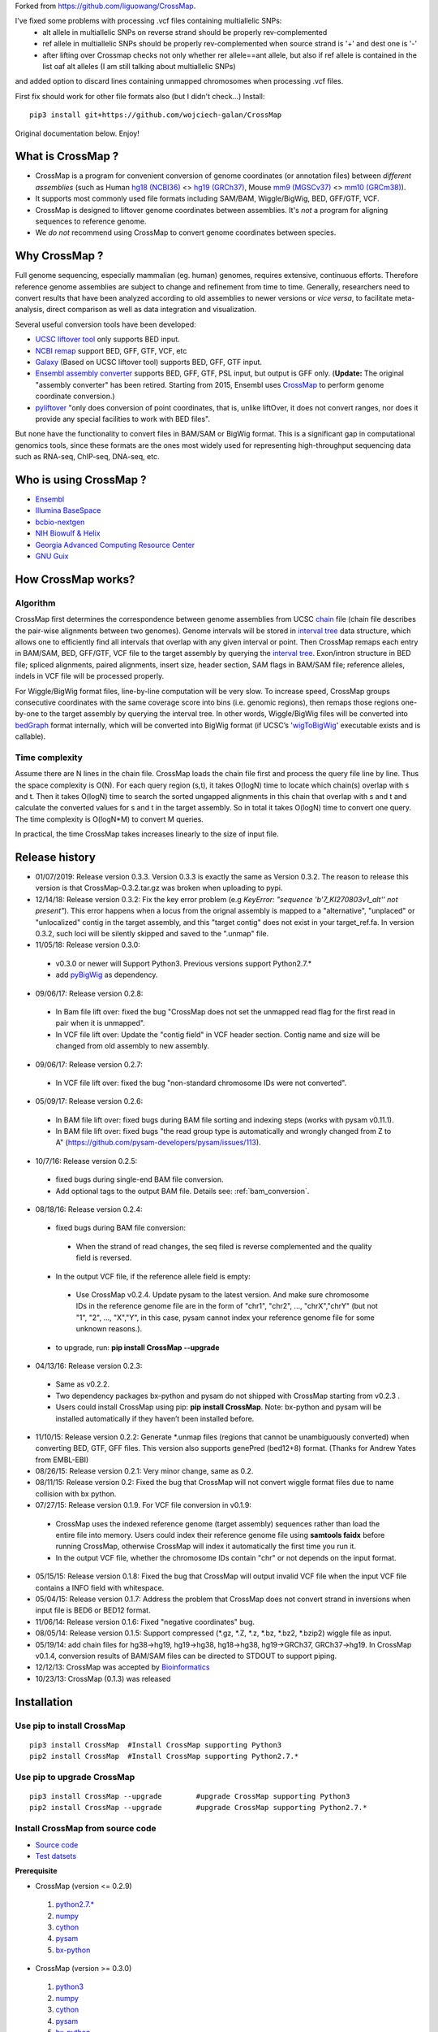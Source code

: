 Forked from https://github.com/liguowang/CrossMap.

I've fixed some problems with processing .vcf files containing multiallelic SNPs:
 - alt allele in multiallelic SNPs on reverse strand should be properly rev-complemented
 - ref allele in multiallelic SNPs should be properly rev-complemented when source strand is '+' and dest one is '-'
 - after lifting over Crossmap checks not only whether rer allele==ant allele, but also if ref allele is contained in the list oaf alt alleles (I am still talking about multiallelic SNPs)

and added option to discard lines containing unmapped chromosomes when processing .vcf files.

First fix should work for other file formats also (but I didn't check...)
Install::

    pip3 install git+https://github.com/wojciech-galan/CrossMap

Original documentation below. Enjoy!


What is CrossMap ?
====================

* CrossMap is a program for convenient conversion of genome coordinates (or annotation files)
  between *different assemblies* (such as Human `hg18 (NCBI36) <http://www.ncbi.nlm.nih.gov/assembly/2928/>`_
  <> `hg19 (GRCh37) <http://www.ncbi.nlm.nih.gov/assembly/2758/>`_, Mouse `mm9 (MGSCv37) <http://www.ncbi.nlm.nih.gov/assembly/165668/>`_
  <> `mm10 (GRCm38) <http://www.ncbi.nlm.nih.gov/assembly/327618/>`_). 
* It supports most commonly used file formats including SAM/BAM, Wiggle/BigWig, BED, GFF/GTF, VCF.
* CrossMap is designed to liftover genome coordinates between assemblies. It's *not* a program
  for aligning sequences to reference genome.
* We *do not* recommend using CrossMap to convert genome coordinates between species.

Why CrossMap ?
===================

Full genome sequencing, especially mammalian (eg. human) genomes, requires extensive, continuous
efforts. Therefore reference genome assemblies are subject to change and refinement from time
to time. Generally, researchers need to convert results that have been analyzed according to
old assemblies to newer versions or *vice versa*,  to facilitate meta-analysis, direct comparison
as well as data integration and visualization.

Several useful conversion tools have been developed:

* `UCSC liftover tool <http://genome.ucsc.edu/cgi-bin/hgLiftOver>`_ only supports BED input.
* `NCBI remap <http://www.ncbi.nlm.nih.gov/genome/tools/remap>`_ support BED, GFF, GTF, VCF, etc
* `Galaxy <https://usegalaxy.org/>`_ (Based on UCSC liftover tool) supports BED, GFF, GTF input.
* `Ensembl assembly converter <http://www.ensembl.org/Homo_sapiens/Tools/AssemblyConverter?db=core>`_
  supports BED, GFF, GTF, PSL input, but output is GFF only. (**Update:** The original "assembly converter" has been retired. Starting from 2015, Ensembl uses `CrossMap <http://www.ensembl.org/Homo_sapiens/Tools/AssemblyConverter?db=core>`_ to perform genome coordinate conversion.)
* `pyliftover <https://pypi.python.org/pypi/pyliftover>`_ "only does conversion of point
  coordinates, that is, unlike liftOver, it does not convert ranges, nor does it provide any
  special facilities to work with BED files".
    
But none have the functionality to convert files in BAM/SAM or BigWig format. This is a significant
gap in computational genomics tools, since these formats are the ones most widely used
for representing high-throughput sequencing data such as RNA-seq, ChIP-seq, DNA-seq, etc.

Who is using CrossMap ?
========================

* `Ensembl <http://www.ensembl.org/Homo_sapiens/Tools/AssemblyConverter?db=core>`_
* `Illumina BaseSpace <https://basespace.illumina.com/apps/>`_
* `bcbio-nextgen <http://bcbio-nextgen.readthedocs.org/en/latest/contents/introduction.html>`_
* `NIH Biowulf & Helix <https://hpc.nih.gov/apps/crossmap.html>`_
* `Georgia Advanced Computing Resource Center <https://wiki.gacrc.uga.edu/wiki/CrossMap>`_
* `GNU Guix <https://www.gnu.org/software/guix/packages/>`_

How CrossMap works?
===================

.. image:: _static/howitworks.png
   :height: 250px
   :width: 600 px
   :scale: 85 %
   :alt: alternate text

Algorithm
-----------------
   
CrossMap first determines the correspondence between genome assemblies from 
UCSC `chain <http://genome.ucsc.edu/goldenPath/help/chain.html>`_ file (chain file 
describes the pair-wise alignments between two genomes). Genome intervals will be stored in
`interval tree <http://en.wikipedia.org/wiki/Interval_tree>`_ data structure, 
which  allows one to efficiently find all intervals that overlap with any given interval or point.
Then CrossMap remaps each entry in BAM/SAM, BED, GFF/GTF, VCF file to the target assembly by querying the `interval tree <http://en.wikipedia.org/wiki/Interval_tree>`_.
Exon/intron structure in BED file; spliced alignments, paired alignments, insert size, header
section, SAM flags in BAM/SAM file; reference alleles, indels in VCF file will be processed
properly.

For Wiggle/BigWig format files, line-by-line computation will be very slow. To increase speed,
CrossMap groups consecutive coordinates with the same coverage score into bins (i.e. genomic regions),
then remaps those regions one-by-one to the target assembly by querying the interval tree.  In other words, Wiggle/BigWig files will
be converted into `bedGraph <http://genome.ucsc.edu/goldenPath/help/bedgraph.html>`_ format
internally, which will be converted into BigWig format (if UCSC’s '`wigToBigWig <http://hgdownload.cse.ucsc.edu/admin/exe/>`_'
executable exists and is callable).

Time complexity
-----------------
Assume there are N lines in the chain file. CrossMap loads the chain file first and process
the query file line by line. Thus the space complexity is O(N). For each query region (s,t),
it takes O(logN) time to locate which chain(s) overlap with s and t. Then it takes O(logN)
time to search the sorted ungapped alignments in this chain that overlap with s and t and
calculate the converted values for s and t in the target assembly. So in total it takes O(logN)
time to convert one query. The time complexity is O(logN*M) to convert M queries.

In practical, the time CrossMap takes increases linearly to the size of input file.

Release history
===================
* 01/07/2019: Release version 0.3.3. Version 0.3.3 is exactly the same as Version 0.3.2. The reason to release this version is that CrossMap-0.3.2.tar.gz was broken when uploading to pypi.
* 12/14/18: Release version 0.3.2: Fix the key error problem (e.g  *KeyError: "sequence 'b'7_KI270803v1_alt'' not present"*). This error happens when a locus from the orignal assembly is mapped to a "alternative", "unplaced" or "unlocalized" contig in the target assembly, and this "target contig" does not exist in your target_ref.fa. In version 0.3.2, such loci will be silently skipped and saved to the ".unmap" file. 
 
* 11/05/18: Release version 0.3.0:

 * v0.3.0 or newer will Support Python3. Previous versions support Python2.7.*
 * add `pyBigWig <https://github.com/deeptools/pyBigWig>`_ as dependency.  


* 09/06/17: Release version 0.2.8:

 * In Bam file lift over: fixed the bug "CrossMap does not set the unmapped read flag for the first read in pair when it is unmapped".
 * In VCF file lift over: Update the "contig field" in VCF header section. Contig name and size will be changed from old assembly to new assembly. 
 
* 09/06/17: Release version 0.2.7:
 
 * In VCF file lift over: fixed the bug "non-standard chromosome IDs were not converted".

* 05/09/17: Release version 0.2.6:

 * In BAM file lift over: fixed bugs during BAM file sorting and indexing steps (works with pysam v0.11.1).
 
 * In BAM file lift over: fixed bugs "the read group type is automatically and wrongly changed from Z to A" (https://github.com/pysam-developers/pysam/issues/113).
 
* 10/7/16: Release version 0.2.5:

 * fixed bugs during single-end BAM file conversion.
 
 * Add optional tags to the output BAM file. Details see: :ref:`bam_conversion`.

* 08/18/16: Release version 0.2.4:
 
 * fixed bugs during BAM file conversion:
 
  * When the strand of read changes, the seq filed is reverse complemented and the quality field is reversed. 
 
 * In the output VCF file, if the reference allele field is empty:
 
  * Use CrossMap v0.2.4. Update pysam to the latest version. And make sure chromosome IDs in the reference genome file are in the form of "chr1", "chr2", ..., "chrX","chrY" (but not "1", "2", ..., "X","Y", in this case, pysam cannot index your reference genome file for some unknown reasons.). 
 
 * to upgrade, run: **pip install CrossMap --upgrade**
 
* 04/13/16: Release version 0.2.3:

 * Same as v0.2.2.
 * Two dependency packages bx-python and pysam do not shipped with CrossMap starting from v0.2.3 .
 * Users could install CrossMap using pip: **pip install CrossMap**. Note: bx-python and pysam will be installed automatically if they haven’t been installed before.

* 11/10/15: Release version 0.2.2: Generate \*.unmap files (regions that cannot be unambiguously converted) when converting BED, GTF, GFF files. This version also supports genePred (bed12+8) format. (Thanks for Andrew Yates from EMBL-EBI) 
* 08/26/15: Release version 0.2.1: Very minor change, same as 0.2.
* 08/11/15: Release version 0.2: Fixed the bug that CrossMap will not convert wiggle format files due to name collision with bx python.
* 07/27/15: Release version 0.1.9. For VCF file conversion in v0.1.9:

 * CrossMap uses the indexed reference genome (target assembly) sequences rather than load the entire file into memory. Users could index their reference genome file using **samtools faidx** before running CrossMap, otherwise CrossMap will index it automatically the first time you run it. 
 
 * In the output VCF file, whether the chromosome IDs contain "chr" or not depends on the input format.  

* 05/15/15: Release version 0.1.8: Fixed the bug that CrossMap will output invalid VCF file when the input VCF file contains a INFO field with whitespace.
* 05/04/15: Release version 0.1.7: Address the problem that CrossMap does not convert strand in inversions when input file is BED6 or BED12 format.
* 11/06/14: Release version 0.1.6: Fixed "negative coordinates" bug.
* 08/05/14: Release version 0.1.5: Support compressed (\*.gz, \*.Z, \*.z, \*.bz, \*.bz2, \*.bzip2) wiggle file as input. 
* 05/19/14: add chain files for hg38->hg19, hg19->hg38, hg18->hg38, hg19->GRCh37, GRCh37->hg19. In CrossMap v0.1.4, conversion results of BAM/SAM files can be directed to STDOUT to support piping.
* 12/12/13: CrossMap was accepted by `Bioinformatics <http://bioinformatics.oxfordjournals.org/content/early/2013/12/18/bioinformatics.btt730.short?rss=1>`_
* 10/23/13: CrossMap (0.1.3) was released

Installation
==================

Use pip to install CrossMap
-----------------------------

::

 pip3 install CrossMap	#Install CrossMap supporting Python3
 pip2 install CrossMap	#Install CrossMap supporting Python2.7.*

Use pip to upgrade CrossMap
-----------------------------

::

 pip3 install CrossMap --upgrade	#upgrade CrossMap supporting Python3
 pip2 install CrossMap --upgrade	#upgrade CrossMap supporting Python2.7.*
 
Install CrossMap from source code
----------------------------------

* `Source code <http://sourceforge.net/projects/crossmap/files>`_
* `Test datsets <http://sourceforge.net/projects/crossmap/files/test.hg19.zip/download>`_

**Prerequisite**

* CrossMap (version <= 0.2.9)

 1. `python2.7.* <http://www.python.org/getit/releases/2.7/>`_
 2. `numpy <http://numpy.scipy.org/>`_
 3. `cython <http://cython.org/>`_
 4. `pysam <https://pypi.python.org/pypi/pysam>`_
 5. `bx-python <https://pypi.python.org/pypi/bx-python/0.7.3>`_

* CrossMap (version >=  0.3.0)

 1. `python3 <https://www.python.org/downloads/release/python-360/>`_
 2. `numpy <http://numpy.scipy.org/>`_
 3. `cython <http://cython.org/>`_
 4. `pysam <https://pypi.python.org/pypi/pysam>`_
 5. `bx-python <https://pypi.python.org/pypi/bx-python/0.7.3>`_
 6. `pyBigWig <https://github.com/deeptools/pyBigWig>`_

::

 $ tar zxf CrossMap-VERSION.tar.gz
 
 $ cd CrossMap-VERSION
 
 # install CrossMap to default location. In Linux/Unix, this location is like:
 # /home/user/lib/python2.7/site-packages/
 $ python setup.py install 
 
 # or you can install CrossMap to a specified location:
 $ python setup.py install --root=/home/user/CrossMap
 
 # setup PYTHONPATH. Skip this step if CrossMap was installed to default location. 
 $ export PYTHONPATH=/home/user/CrossMap/usr/local/lib/python2.7/site-packages:$PYTHONPATH. 
 
 # Skip this step if CrossMap was installed to default location. 
 $ export PATH=/home/user/CrossMap/usr/local/bin:$PATH

NOTE:

1. Mac users need to download and install `Xcode <https://developer.apple.com/xcode/>`_
   command line tools.

Input and Output
=================

CrossMap basically needs 2 input files.  `chain <http://genome.ucsc.edu/goldenPath/help/chain.html>`_
format file describing genom-wide pairwise alignments between assemblies and the file  containing
genome coordinates that you want to convert to different assembly. If input file is in VCF
format, a reference genome sequence file(in FASTA format) is needed.

Chain file
-----------

Example of `chain <http://genome.ucsc.edu/goldenPath/help/chain.html>`_ file::

 chain 4900 chrY 58368225 + 25985403 25985638 chr5 151006098 - 43257292 43257528 1
  9       1       0
  10      0       5
  61      4       0
  16      0       4
  42      3       0
  16      0       8
  14      1       0
  3       7       0
  48

  chain 4900 chrY 58368225 + 25985406 25985566 chr5 151006098 - 43549808 43549970 2
  16      0       2
  60      4       0
  10      0       4
  70 
 
**UCSC built chain files (Human, Homo sapiens)**


 * `hg38ToHg19.over.chain.gz <http://hgdownload.soe.ucsc.edu/goldenPath/hg38/liftOver/hg38ToHg19.over.chain.gz>`_ (Chain file needed to convert hg38 to hg19)
 * `hg19ToHg38.over.chain.gz <http://hgdownload.soe.ucsc.edu/goldenPath/hg19/liftOver/hg19ToHg38.over.chain.gz>`_ (Chain file needed to convert hg19 to hg38)


 * `hg18ToHg38.over.chain.gz <http://hgdownload.soe.ucsc.edu/goldenPath/hg18/liftOver/hg18ToHg38.over.chain.gz>`_ (Chain file needed to convert hg18 to hg38)
 * `hg19ToHg18.over.chain.gz <http://hgdownload.soe.ucsc.edu/goldenPath/hg19/liftOver/hg19ToHg18.over.chain.gz>`_ (Chain file needed to convert hg19 to hg18)

 * `hg19ToHg17.over.chain.gz <http://hgdownload.soe.ucsc.edu/goldenPath/hg19/liftOver/hg19ToHg17.over.chain.gz>`_ (Chain file needed to convert hg19 to hg17)
 * `hg18ToHg19.over.chain.gz <http://hgdownload.soe.ucsc.edu/goldenPath/hg18/liftOver/hg18ToHg19.over.chain.gz>`_ (Chain file needed to convert hg18 to hg19)
 
 * `hg18ToHg17.over.chain.gz <http://hgdownload.soe.ucsc.edu/goldenPath/hg18/liftOver/hg18ToHg17.over.chain.gz>`_ (Chain file needed to convert hg18 to hg17)
 
 * `hg17ToHg19.over.chain.gz <http://hgdownload.soe.ucsc.edu/goldenPath/hg17/liftOver/hg17ToHg19.over.chain.gz>`_ (Chain file needed to convert hg17 to hg19)
 
 * `hg17ToHg18.over.chain.gz <http://hgdownload.soe.ucsc.edu/goldenPath/hg17/liftOver/hg17ToHg18.over.chain.gz>`_ (Chain file needed to convert hg17 to hg18)
 
 * `GRCh37ToHg19.over.chain.gz <http://sourceforge.net/projects/crossmap/files/chain_files/GRCh37ToHg19.over.chain.gz/download>`_ (Chain file needed to convert GRCh37 to hg19)
 
 * `hg19ToGRCh37.over.chain.gz <http://sourceforge.net/projects/crossmap/files/chain_files/hg19ToGRCh37.over.chain.gz/download>`_ (Chain file needed to convert hg19 to GRCh37)

 
**UCSC built chain files (Mouse, Mus musculus)**

 * `mm10ToMm9.over.chain.gz <http://hgdownload.soe.ucsc.edu/goldenPath/mm10/liftOver/mm10ToMm9.over.chain.gz>`_  (Chain file needed to convert mm10 to mm9)
 * `mm9ToMm10.over.chain.gz <http://hgdownload.soe.ucsc.edu/goldenPath/mm9/liftOver/mm9ToMm10.over.chain.gz>`_  (Chain file needed to convert mm9 to mm10)
 * `mm9ToMm8.over.chain.gz  <http://hgdownload.soe.ucsc.edu/goldenPath/mm9/liftOver/mm9ToMm8.over.chain.gz>`_ (Chain file needed to convert mm9 to mm8)
 
**UCSC Chain file of other species can be downloaded from:** http://hgdownload.soe.ucsc.edu/downloads.html


**Ensembl built chain files (Human, Homo sapiens)**

* NCBI34 <=> GRCh38 

 * `NCBI34_to_GRCh38.chain.gz <https://sourceforge.net/projects/crossmap/files/Ensembl_chain_files/homo_sapiens%28human%29/NCBI34_to_GRCh38.chain.gz/download>`_
 * `GRCh38_to_NCBI34.chain.gz <https://sourceforge.net/projects/crossmap/files/Ensembl_chain_files/homo_sapiens%28human%29/GRCh38_to_NCBI34.chain.gz/download>`_

* NCBI35 <=> GRCh38 

 * `NCBI35_to_GRCh38.chain.gz <https://sourceforge.net/projects/crossmap/files/Ensembl_chain_files/homo_sapiens%28human%29/NCBI35_to_GRCh38.chain.gz/download>`_
 * `GRCh38_to_NCBI35.chain.gz <https://sourceforge.net/projects/crossmap/files/Ensembl_chain_files/homo_sapiens%28human%29/GRCh38_to_NCBI35.chain.gz/download>`_

* NCBI36 <=> GRCh38 

 * `NCBI36_to_GRCh38.chain.gz <https://sourceforge.net/projects/crossmap/files/Ensembl_chain_files/homo_sapiens%28human%29/NCBI36_to_GRCh38.chain.gz/download>`_
 * `GRCh38_to_NCBI36.chain.gz <https://sourceforge.net/projects/crossmap/files/Ensembl_chain_files/homo_sapiens%28human%29/GRCh38_to_NCBI36.chain.gz/download>`_

* GRCh37 <=> GRCh38 

 * `GRCh37_to_GRCh38.chain.gz <https://sourceforge.net/projects/crossmap/files/Ensembl_chain_files/homo_sapiens%28human%29/GRCh37_to_GRCh38.chain.gz/download>`_
 * `GRCh38_to_GRCh37.chain.gz <https://sourceforge.net/projects/crossmap/files/Ensembl_chain_files/homo_sapiens%28human%29/GRCh38_to_GRCh37.chain.gz/download>`_

* NCBI34 <=> GRCh37

 * `NCBI34_to_GRCh37.chain.gz <https://sourceforge.net/projects/crossmap/files/Ensembl_chain_files/homo_sapiens%28human%29/NCBI34_to_GRCh37.chain.gz/download>`_
 * `GRCh37_to_NCBI34.chain.gz <https://sourceforge.net/projects/crossmap/files/Ensembl_chain_files/homo_sapiens%28human%29/GRCh37_to_NCBI34.chain.gz/download>`_

* NCBI35 <=> GRCh37 

 * `NCBI35_to_GRCh37.chain.gz <https://sourceforge.net/projects/crossmap/files/Ensembl_chain_files/homo_sapiens%28human%29/NCBI35_to_GRCh37.chain.gz/download>`_
 * `GRCh37_to_NCBI35.chain.gz <https://sourceforge.net/projects/crossmap/files/Ensembl_chain_files/homo_sapiens%28human%29/GRCh37_to_NCBI35.chain.gz/download>`_

* NCBI36 <=> GRCh37

 * `NCBI36_to_GRCh37.chain.gz <https://sourceforge.net/projects/crossmap/files/Ensembl_chain_files/homo_sapiens%28human%29/NCBI36_to_GRCh37.chain.gz/download>`_
 * `GRCh37_to_NCBI36.chain.gz <https://sourceforge.net/projects/crossmap/files/Ensembl_chain_files/homo_sapiens%28human%29/GRCh37_to_NCBI36.chain.gz/download>`_
  
**Ensembl built chain files (Mouse, Mus musculus)**

* `NCBIM37_to_GRCm38.chain.gz <https://sourceforge.net/projects/crossmap/files/Ensembl_chain_files/mus_musculus%28mouse%29/NCBIM37_to_GRCm38.chain.gz/download>`_
* `GRCm38_to_NCBIM36.chain.gz <https://sourceforge.net/projects/crossmap/files/Ensembl_chain_files/mus_musculus%28mouse%29/GRCm38_to_NCBIM36.chain.gz/download>`_
* `GRCm38_to_NCBIM37.chain.gz <https://sourceforge.net/projects/crossmap/files/Ensembl_chain_files/mus_musculus%28mouse%29/GRCm38_to_NCBIM37.chain.gz/download>`_
* `NCBIM36_to_GRCm38.chain.gz <https://sourceforge.net/projects/crossmap/files/Ensembl_chain_files/mus_musculus%28mouse%29/NCBIM36_to_GRCm38.chain.gz/download>`_

**Ensembl Chain file of other species can be downloaded from:** ftp://ftp.ensembl.org/pub/assembly_mapping/



User Input file
----------------
 
1. `BAM <http://samtools.sourceforge.net/SAMv1.pdf>`_ or `SAM <http://samtools.sourceforge.net/SAMv1.pdf/>`_ format.
2. `BED <http://genome.ucsc.edu/FAQ/FAQformat.html#format1>`_ or BED-like format. BED file must has at least 3 columns ('chrom', 'start', 'end').
3. `Wiggle <http://genome.ucsc.edu/goldenPath/help/wiggle.html>`_ format. "variableStep", "fixedStep" and "bedGraph" wiggle line are supported.
4. `BigWig <http://genome.ucsc.edu/goldenPath/help/bigWig.html>`_ format. 
5. `GFF <http://genome.ucsc.edu/FAQ/FAQformat.html#format3>`_ or `GTF <http://genome.ucsc.edu/FAQ/FAQformat.html#format4>`_ format.
6. `VCF <http://vcftools.sourceforge.net/index.html>`_ format.  


**NOTE:** When converting **bedGraph** file, Treat it as **Wiggle** format rather than **BED** format.

Output file
----------------

Format of Output files depends on the input format (version <= 0.2.9)

==============  =========================================================================================
Input_format        Output_format         
==============  =========================================================================================
BED             BED (Genome coordinates will be updated to the target assembly)
BAM             BAM (Genome coordinates, header section, all SAM flags, insert size will be updated accordingly)
SAM             SAM (Genome coordinates, header section, all SAM flags, insert size will be updated accordingly)
Wiggle          bedGraph (if wigToBigWig executable does not exist) 
Wiggle          BigWig (if wigToBigWig executable exists)
BigWig          bedGraph (if wigToBigWig executable does not exist) 
BigWig          BigWig (if wigToBigWig executable exists)
GFF		        GFF (Genome coordinates will be updated to the target assembly)
GTF             GTF (Genome coordinates will be updated to the target assembly)
VCF             VCF (Genome coordinates and reference alleles will be updated to the target assembly)
==============  =========================================================================================


Format of Output files depends on the input format (version >= 0.3.0)

==============  =========================================================================================
Input_format        Output_format         
==============  =========================================================================================
BED             BED (Genome coordinates will be updated to the target assembly)
BAM             BAM (Genome coordinates, header section, all SAM flags, insert size will be updated accordingly)
SAM             SAM (Genome coordinates, header section, all SAM flags, insert size will be updated accordingly)
Wiggle          BigWig
BigWig          BigWig
GFF		        GFF (Genome coordinates will be updated to the target assembly)
GTF             GTF (Genome coordinates will be updated to the target assembly)
VCF             VCF (Genome coordinates and reference alleles will be updated to the target assembly)
==============  =========================================================================================


Usage
=============

Run CrossMap.py without any arguments will print help message::
 
 # run CrossMap without argument
 $ python CrossMap.py

Screen output::

 Program: CrossMap (v0.1.1)

 Description: 
   CrossMap is a program for convenient conversion of genome coordinates
   and genomeannotation files between assemblies (eg. lift from human
   hg18 to hg19 or vice versa).It support file in BAM, SAM, BED, Wiggle,
   BigWig, GFF, GTF, VCF, etc.

 Usage: CrossMap.py <command> [options]

   bam	convert alignment file in BAM or SAM format.
   bed	convert genome cooridnate or annotation file in BED or BED-like format.
   bigwig	convert genome coordinate file in BigWig format.
   gff	convert genome cooridnate or annotation file in GFF or GTF format.
   vcf	convert genome coordinate file in VCF format.
   wig	convert genome coordinate file in Wiggle, or bedGraph format.

Run CrossMap.py with command keyword will print help message for that command::

 $ python CrossMap.py bed

Screen output::
 
 Usage:
   CrossMap.py bed input_chain_file input_bed_file [output_file]

 Description:
   "input_chain_file" and "input_bed_file" can be regular or compressed
   (*.gz, *.Z, *.z, *.bz, *.bz2, *.bzip2) file, local file or URL
   (http://, https://, ftp://) pointing to remote file. BED file must
   have at least 3 columns (chrom, start, end) and no more than 12
   columns. If  no "output_file" was specified, output will be directed
   to screen (console). BED format:
   http://genome.ucsc.edu/FAQ/FAQformat.html#format1

 Example:
   CrossMapy.py bed hg18ToHg19.over.chain.gz test.hg18.bed test.hg19.bed
   # write output to "test.hg19.bed"

 Example:
   CrossMapy.py bed hg18ToHg19.over.chain.gz test.hg18.bed
   # write output to screen

Convert BED format files
-------------------------
A `BED <http://genome.ucsc.edu/FAQ/FAQformat.html#format1>`_ (Browser Extensible Data) file
is a tab-delimited text file describing genome regions or gene annotations. It is the standard
file format used by UCSC. It consists of one line per feature, each containing 3-12 columns.
CrossMap converts BED files with less than 12 columns to a different assembly by updating the
chromosome and genome coordinates only; all other columns remain unchanged. Regions from old
assembly mapping to multiple locations to the new assembly will be split.  For 12-columns BED
files, all columns will be updated accordingly except the 4th column (name of bed line), 5th
column (score value) and 9th column (RGB value describing the display color). 12-column BED
files usually define multiple blocks (eg. exon); if any of the exons fails to map to a new
assembly, the whole BED line is skipped. 

The input BED file can be plain text file, compressed file with extension of .gz, .Z, .z,
.bz, .bz2 and .bzip2, or even a URL pointing to accessible remote files (http://, https://
and ftp://). Compressed remote files are not supported. The output is a BED format file with
exact the same number of columns as the original one.

Standard `BED <http://genome.ucsc.edu/FAQ/FAQformat.html#format1>`_ format has 12 columns, but CrossMap also supports BED-like formats:

* BED3: The first 3 columns ("chrom", "start", "end") of BED format file.
* BED6: The first 6 columns ("chrom", "start", "end", "name", "score", "strand") of BED format file.
* Other: Format has at least 3 columns ("chrom", "start", "end") and no more than 12 columns. All other columns are arbitrary.

NOTE:

1. For BED-like formats mentioned above, CrossMap only updates "chrom (1st column)", "start (2nd column) ", "end (3rd column) " and "strand" (if any). All other columns will keep AS-IS.
2.  Lines starting with '#', 'browser', 'track' will be skipped.
3.  Lines will less than 3 columns will be skipped.
4.  2nd-column and 3-column must be integer, otherwise skipped.
5.  "+" strand is assumed if no strand information was found.
6.  For standard BED format (12 columns). If any of the defined exon blocks cannot be uniquely mapped to target assembly, the whole entry will be skipped.
7. "input_chain_file" and "input_bed_file" can be regular or compressed (.gz, .Z, .z, .bz, .bz2, .bzip2) file, local file or URL (http://, https://, ftp://) pointing to remote file.
8. If output_file was not specified, results will be printed to screen (console). In this case, the original bed entries (include items failed to convert) were also printed out.
9. If input region cannot be consecutively mapped target assembly, it will be split.
10. \*.unmap file contains regions that cannot be unambiguously converted. 

Example (run CrossMap with **no** *output_file* specified)::

 $ python CrossMap.py bed hg18ToHg19.over.chain.gz test.hg18.bed3

Conversion results were printed to screen directly (column1-3 are hg18 based, column5-7 are hg19 based)::

 chr1	142614848	142617697	->	chr1	143903503	143906352
 chr1	142617697	142623312	->	chr1	143906355	143911970
 chr1	142623313	142623350	->	chr1	143911971	143912008
 chr1	142623351	142626523	->	chr1	143912009	143915181
 chr1	142633862	142633883	->	chr1	143922520	143922541
 chr1	142633884	142636152	->	chr1	143922542	143924810
 chr1	142636152	142636326	->	chr1	143924813	143924987
 chr1	142636339	142636391	->	chr1	143925000	143925052
 chr1	142636392	142637362	->	chr1	143925052	143926022
 chr1	142637373	142639738	->	chr1	143926033	143928398
 chr1	142639739	142639760	->	chr1	143928399	143928420
 chr1	142639761	142640145	->	chr1	143928421	143928805
 chr1	142640153	142641149	->	chr1	143928813	143929809 

Example (run CrossMap with *output_file* **(test.hg19.bed3)** specified)::

 $ python CrossMap.py bed hg18ToHg19.over.chain.gz test.hg18.bed3 test.hg19.bed3

 $ cat test.hg19.bed3
 chr1	143903503	143906352
 chr1	143906355	143911970
 chr1	143911971	143912008
 chr1	143912009	143915181
 chr1	143922520	143922541
 chr1	143922542	143924810
 chr1	143924813	143924987
 chr1	143925000	143925052
 chr1	143925052	143926022
 chr1	143926033	143928398
 chr1	143928399	143928420
 chr1	143928421	143928805
 chr1	143928813	143929809

Example (one input region was split because it cannot be consecutively mapped target assembly)::

 $ python CrossMap.py bed hg18ToHg19.over.chain.gz test.hg18.bed3

 chr10	81346644	81349952	+	->	chr10	81356692	81360000	+
 chr10	81349952	81364937	+	->	chr10	81360000	81374985	+
 chr10	81364952	81365854	+	->	chr10	81375000	81375902	+
 chr10	81365875	81369946	+	->	chr10	81375929	81380000	+
 chr10	81369946	81370453	+	->	chr10	81380000	81380507	+
 chr10	81370483	81371363	+	->	chr10	81380539	81381419	+
 chr10	81371363	81371365	+	->	chr10	62961832	62961834	+
 chr10	81371412	81371432	+	(split.1:chr10:81371412:81371422:+)	chr10	62961775	62961785	+
 chr10	81371412	81371432	+	(split.2:chr10:81371422:81371432:+)	chrX	63278348	63278358	+


Example (Use **bed** command to convert a bedGraph file, output another bedGraph file. If Use **wig** command to convert a bedGraph file, output a **bigWig** file. )::

 $ python3 ../bin/CrossMap.py bed ../data/UCSC_chain/hg19ToHg38.over.chain.gz 4_hg19.bgr
 
 chrX	5873316	5873391	2.0	->	chrX	5955275	5955350	2.0
 chrX	5873673	5873710	0.8	->	chrX	5955632	5955669	0.8
 chrX	5873710	5873785	1.4	->	chrX	5955669	5955744	1.4
 chrX	5873896	5873929	0.9	->	chrX	5955855	5955888	0.9
 chrX	5873929	5874004	1.5	->	chrX	5955888	5955963	1.5
 chrX	5874230	5874471	0.3	->	chrX	5956189	5956430	0.3
 chrX	5874471	5874518	0.9	->	chrX	5956430	5956477	0.9

 $ python3 ../bin/CrossMap.py wig ../data/UCSC_chain/hg19ToHg38.over.chain.gz 4_hg19.bgr output_hg38
 @ 2018-11-06 00:09:11: Read chain_file:  ../data/UCSC_chain/hg19ToHg38.over.chain.gz
 @ 2018-11-06 00:09:12: Liftover wiggle file: 4_hg19.bgr ==> output_hg38.bgr
 @ 2018-11-06 00:09:12: Merging overlapped entries in bedGraph file ...
 @ 2018-11-06 00:09:12: Sorting bedGraph file:output_hg38.bgr
 @ 2018-11-06 00:09:12: Writing header to "output_hg38.bw" ...
 @ 2018-11-06 00:09:12: Writing entries to "output_hg38.bw" ...


.. _bam_conversion:

Convert BAM/SAM format files
-----------------------------
`SAM <http://samtools.sourceforge.net/samtools.shtml#5>`_ (Sequence Alignment Map) format
is a generic format for storing sequencing alignments, and BAM is binary and compressed
version of SAM (`Li et al., 2009 <http://bioinformatics.oxfordjournals.org/content/25/16/2078.full>`_).
Most high-throughput sequencing  (HTS) alignments were in SAM/BAM format and many HTS analysis
tools work with SAM/BAM format. CrossMap updates chromosomes, genome coordinates, header
sections, and all SAM flags accordingly.  The program version (of CrossMap) is inserted into
the header section, along with  the names of the original BAM file and the chain file.  For
pair-end sequencing, insert size is also recalculated. The input BAM file should be sorted
and indexed properly using samTools (`Li et al., 2009 <http://bioinformatics.oxfordjournals.org/content/25/16/2078.full>`_).
Output format is determined from the input format and BAM output will be sorted and indexed automatically.


Typing command without any arguments will print help message::

 $ python CrossMap.py bam

Screen output::
 
 Usage: CrossMap.py bam input_chain_file input_bam_file output_file [options]
 Note: If output_file == STDOUT or -, CrossMap will write BAM file to the screen

 Options:
   -m INSERT_SIZE, --mean=INSERT_SIZE
                        Average insert size of pair-end sequencing (bp).
                        [default=200.0]
   -s INSERT_SIZE_STDEV, --stdev=INSERT_SIZE_STDEV
                        Stanadard deviation of insert size. [default=30.0]
   -t INSERT_SIZE_FOLD, --times=INSERT_SIZE_FOLD
                        A mapped pair is considered as "proper pair" if both
                        ends mapped to different strand and the distance
                        between them is less then '-t' * stdev from the mean.
                        [default=3.0]
   -a, --append-tags     Add tag to each alignment.

Example (Convert BAM from hg19 to hg18)::

 # add optional tags using '-a' (recommend always use '-a' option)
 
 $ CrossMap.py bam -a ../data/hg19ToHg18.over.chain.gz test.hg19.bam test.hg18		
 Insert size = 200.000000
 Insert size stdev = 30.000000
 Number of stdev from the mean = 3.000000
 Add tags to each alignment = True
 @ 2016-10-07 15:29:06: Read chain_file:  ../data/hg19ToHg18.over.chain.gz
 @ 2016-10-07 15:29:07: Liftover BAM file: test.hg19.bam ==> test.hg18.bam
 @ 2016-10-07 15:29:14: Done!
 @ 2016-10-07 15:29:14: Sort "test.hg18.bam" ...
 @ 2016-10-07 15:29:15: Index "test.hg18.sorted.bam" ...
 Total alignments:99914
	QC failed: 0
	R1 unique, R2 unique (UU): 96094
	R1 unique, R2 unmapp (UN): 3579
	R1 unique, R2 multiple (UM): 0
	R1 multiple, R2 multiple (MM): 0
	R1 multiple, R2 unique (MU): 233
	R1 multiple, R2 unmapped (MN): 8
	R1 unmap, R2 unmap (NN): 0
	R1 unmap, R2 unique (NU): 0
	R1 unmap, R2 multiple (NM): 0
  
  
  
# BAM/SAM header sections was updated::

 $ samtools view -H  test.hg19.bam 
 @SQ	SN:chr1	LN:249250621
 @SQ	SN:chr2	LN:243199373
 @SQ	SN:chr3	LN:198022430
 @SQ	SN:chr4	LN:191154276
 @SQ	SN:chr5	LN:180915260
 @SQ	SN:chr6	LN:171115067
 @SQ	SN:chr7	LN:159138663
 @SQ	SN:chr8	LN:146364022
 @SQ	SN:chr9	LN:141213431
 @SQ	SN:chr10	LN:135534747
 @SQ	SN:chr11	LN:135006516
 @SQ	SN:chr12	LN:133851895
 @SQ	SN:chr13	LN:115169878
 @SQ	SN:chr14	LN:107349540
 @SQ	SN:chr15	LN:102531392
 @SQ	SN:chr16	LN:90354753
 @SQ	SN:chr17	LN:81195210
 @SQ	SN:chr18	LN:78077248
 @SQ	SN:chr19	LN:59128983
 @SQ	SN:chr20	LN:63025520
 @SQ	SN:chr21	LN:48129895
 @SQ	SN:chr22	LN:51304566
 @SQ	SN:chrX	LN:155270560
 @SQ	SN:chrY	LN:59373566
 @SQ	SN:chrM	LN:16571
 @RG	ID:Sample_618545BE	SM:Sample_618545BE	LB:Sample_618545BE	PL:Illumina
 @PG	ID:bwa	PN:bwa	VN:0.6.2-r126

 $ samtools view -H  test.hg18.bam
 @HD	VN:1.0	SO:coordinate
 @SQ	SN:chr1	LN:247249719
 @SQ	SN:chr10	LN:135374737
 @SQ	SN:chr11	LN:134452384
 @SQ	SN:chr11_random	LN:215294
 @SQ	SN:chr12	LN:132349534
 @SQ	SN:chr13	LN:114142980
 @SQ	SN:chr13_random	LN:186858
 @SQ	SN:chr14	LN:106368585
 @SQ	SN:chr15	LN:100338915
 @SQ	SN:chr15_random	LN:784346
 @SQ	SN:chr16	LN:88827254
 @SQ	SN:chr17	LN:78774742
 @SQ	SN:chr17_random	LN:2617613
 @SQ	SN:chr18	LN:76117153
 @SQ	SN:chr18_random	LN:4262
 @SQ	SN:chr19	LN:63811651
 @SQ	SN:chr19_random	LN:301858
 @SQ	SN:chr1_random	LN:1663265
 @SQ	SN:chr2	LN:242951149
 @SQ	SN:chr20	LN:62435964
 @SQ	SN:chr21	LN:46944323
 @SQ	SN:chr21_random	LN:1679693
 @SQ	SN:chr22	LN:49691432
 @SQ	SN:chr22_random	LN:257318
 @SQ	SN:chr3	LN:199501827
 @SQ	SN:chr3_random	LN:749256
 @SQ	SN:chr4	LN:191273063
 @SQ	SN:chr4_random	LN:842648
 @SQ	SN:chr5	LN:180857866
 @SQ	SN:chr6	LN:170899992
 @SQ	SN:chr6_random	LN:1875562
 @SQ	SN:chr7	LN:158821424
 @SQ	SN:chr7_random	LN:549659
 @SQ	SN:chr8	LN:146274826
 @SQ	SN:chr8_random	LN:943810
 @SQ	SN:chr9	LN:140273252
 @SQ	SN:chr9_random	LN:1146434
 @SQ	SN:chrM	LN:16571
 @SQ	SN:chrX	LN:154913754
 @SQ	SN:chrX_random	LN:1719168
 @SQ	SN:chrY	LN:57772954
 @RG	ID:Sample_618545BE	SM:Sample_618545BE	LB:Sample_618545BE	PL:Illumina
 @PG	PN:bwa	ID:bwa	VN:0.6.2-r126
 @PG	ID:CrossMap	VN:0.1.3
 @CO	Liftover from original BAM/SAM file: test.hg19.bam
 @CO	Liftover is based on the chain file: ../test/hg19ToHg18.over.chain.gz 


**Optional tags:**

Q
  QC. QC failed.
N
  Unmapped. Originally unmapped or originally mapped but failed to liftover to new assembly.
M
  Multiple mapped. Alignment can be liftover to multiple places.
U
  Unique mapped. Alignment can be liftover to only 1 place.
		
**Tags for pair-end sequencing include:**
		
- QF = QC failed
- NN = both read1 and read2 unmapped
- NU = read1 unmapped, read2 unique mapped
- NM = read1 unmapped, multiple mapped
- UN = read1 uniquely mapped, read2 unmap
- UU = both read1 and read2 uniquely mapped
- UM = read1 uniquely mapped, read2 multiple mapped
- MN = read1 multiple mapped, read2 unmapped
- MU = read1 multiple mapped, read2 unique mapped
- MM = both read1 and read2 multiple mapped
		
**Tags for single-end sequencing include:**
		
- QF = QC failed
- SN = unmaped
- SM = multiple mapped
- SU = uniquely mapped

                         
NOTE:

1. All alignments (mapped, partial mapped, unmapped, QC failed) will write to one file. Users can filter them by tags (this is why '-a' is always recommended).
2. Header section will be updated to target assembly.
3. Genome coordinates and all SAM flags in alignment section will be updated to target assembly.
4. Optional fields in alignment section will not be updated in current version.

Convert Wiggle/BigWig format files
-----------------------------------
`Wiggle <http://genome.ucsc.edu/goldenPath/help/wiggle.html>`_ (WIG) format is useful for
displaying continuous data such as GC content and reads intensity of high-throughput sequencing data.
BigWig is a self-indexed binary-format Wiggle file, and has the advantage of supporting random access.
This means only regions that need to be displayed are retrieved by genome browser, and it dramatically
reduces the time needed for data transferring (`Kent et al., 2010 <http://bioinformatics.oxfordjournals.org/content/26/17/2204.long>`_).
Input wiggle data can be in variableStep (for data with irregular intervals) or fixedStep
(for data with regular intervals). Regardless of the input, the output will always in bedGraph
format. bedGraph format is similar to wiggle format and can be converted into BigWig format
using UCSC `wigToBigWig <http://hgdownload.cse.ucsc.edu/admin/exe/>`_ tool. We export files
in bedGraph because it is usually much smaller than file in wiggle format, and more importantly,
CrossMap internally transforms wiggle into bedGraph to increase running speed.

If an input file is in BigWig format, the output is BigWig format if UCSC’s
'`wigToBigWig <http://hgdownload.cse.ucsc.edu/admin/exe/>`_' executable can be found;
otherwise, the output file will be in bedGraph format.
 

Typing command without any arguments will print help message::
 
 $ python2.7 CrossMap.py  wig

Screen output::
 
 Usage:
   CrossMap.py wig input_chain_file input_wig_file output_prefix

 Description:
   "input_chain_file" can be regular or compressed (*.gz, *.Z, *.z, *.bz, *.bz2,
   *.bzip2) file, local file or URL (http://, https://, ftp://) pointing to remote
   file.  Both "variableStep" and "fixedStep" wiggle lines are supported. Wiggle
   format: http://genome.ucsc.edu/goldenPath/help/wiggle.html

 Example:
   CrossMapy.py wig hg18ToHg19.over.chain.gz test.hg18.wig test.hg19

NOTE: 

1. To improve performance, this script calls `GNU "sort"
   <http://www.gnu.org/software/coreutils/manual/html_node/sort-invocation.html>`_ command internally.
   If "sort" command does not exist, CrossMap will exit.    


Typing command without any arguments will print help message::
 
 $ python2.7 CrossMap.py  bigwig

Screen output::
 
 Usage:
   CrossMap.py bigwig input_chain_file input__bigwig_file output_prefix

 Description:
   "input_chain_file" can be regular or compressed (*.gz, *.Z, *.z, *.bz, *.bz2,
   *.bzip2) file, local file or URL (http://, https://, ftp://) pointing to remote
   file. Bigwig format: http://genome.ucsc.edu/goldenPath/help/bigWig.html

 Example:
   CrossMapy.py bigwig hg18ToHg19.over.chain.gz test.hg18.bw test.hg19

Example (Convert BigWig file from hg18 to hg19)::

 $ python CrossMap.py bigwig  hg19ToHg18.over.chain.gz  test.hg19.bw test.hg18
 @ 2013-11-17 22:12:42: Read chain_file:  ../data/hg19ToHg18.over.chain.gz
 @ 2013-11-17 22:12:44: Liftover bigwig file: test.hg19.bw ==> test.hg18.bgr
 @ 2013-11-17 22:15:38: Merging overlapped entries in bedGraph file ...
 @ 2013-11-17 22:15:38: Sorting bedGraph file:test.hg18.bgr
 @ 2013-11-17 22:15:39: Convert wiggle to bigwig ...

NOTE: 

1. To improve performance, this script calls `GNU "sort"
   <http://www.gnu.org/software/coreutils/manual/html_node/sort-invocation.html>`_ command
   internally. If "sort" command does not exist, CrossMap will exit.
2. Output files: output_prefix.bw, output_prefix.bgr, output_prefix.sorted.bgr 

  
Convert GFF/GTF format files
-----------------------------------
`GFF <http://genome.ucsc.edu/FAQ/FAQformat.html#format3>`_ (General Feature Format) is another
plain text file used to describe gene structure. `GTF <http://genome.ucsc.edu/FAQ/FAQformat.html#format4>`_
(Gene Transfer Format) is a refined version of GTF. The first eight fields are the same as
GFF. Plain text, compressed plain text, and URLs pointing to remote files are all supported.
Only chromosome and genome coordinates are updated. The format of output is determined from
the input.

Typing command without any arguments will print help message::
 
 $ python2.7 CrossMap.py  gff

Screen output::
 
 Usage:
   CrossMap.py gff input_chain_file input_gff_file output_file

 Description:
   "input_chain_file" can be regular or compressed (*.gz, *.Z, *.z, *.bz, *.bz2,
   *.bzip2) file, local file or URL (http://, https://, ftp://) pointing to remote
   file. input file must be in GFF or GTF format. GFF format:
   http://genome.ucsc.edu/FAQ/FAQformat.html#format3 GTF format:
   http://genome.ucsc.edu/FAQ/FAQformat.html#format4

 Example:
   CrossMap.py gff  hg19ToHg18.over.chain.gz test.hg19.gtf test.hg18.gtf #write output to test.hg18.gtf

 Example:
    CrossMap.py gff  hg19ToHg18.over.chain.gz test.hg19.gtf  # write output to screen

Example (Convert GTF file from hg19 to hg18)::

 $ python CrossMap.py gff  hg19ToHg18.over.chain.gz test.hg19.gtf test.hg18.gtf
 @ 2013-11-17 20:44:47: Read chain_file:  ../data/hg19ToHg18.over.chain.gz
 
 $ head test.hg19.gtf 
 chr1	hg19_refGene	CDS	48267145	48267291	0.000000	-	0	gene_id "NM_001194986"; transcript_id "NM_001194986"; 
 chr1	hg19_refGene	exon	66081691	66081907	0.000000	+	.	gene_id "NM_002303"; transcript_id "NM_002303"; 
 chr1	hg19_refGene	CDS	145334684	145334792	0.000000	+	2	gene_id "NM_001039703"; transcript_id "NM_001039703"; 
 chr1	hg19_refGene	exon	172017752	172017890	0.000000	+	.	gene_id "NM_001136127"; transcript_id "NM_001136127"; 
 chr1	hg19_refGene	CDS	206589249	206589333	0.000000	+	2	gene_id "NM_001170637"; transcript_id "NM_001170637"; 
 chr1	hg19_refGene	exon	210573812	210574006	0.000000	+	.	gene_id "NM_001170580"; transcript_id "NM_001170580"; 
 chr1	hg19_refGene	CDS	235850249	235850347	0.000000	-	0	gene_id "NM_000081"; transcript_id "NM_000081"; 
 chr1	hg19_refGene	CDS	235880012	235880078	0.000000	-	1	gene_id "NM_000081"; transcript_id "NM_000081"; 
 chr1	hg19_refGene	exon	3417741	3417872	0.000000	-	.	gene_id "NM_001409"; transcript_id "NM_001409"; 
 chr1	hg19_refGene	exon	10190773	10190871	0.000000	+	.	gene_id "NM_006048"; transcript_id "NM_006048"; 
 
 $ head test.hg18.gtf
 chr1	hg19_refGene	CDS	48039732	48039878	0.000000	-	0	gene_id "NM_001194986"; transcript_id "NM_001194986";
 chr1	hg19_refGene	exon	65854279	65854495	0.000000	+	.	gene_id "NM_002303"; transcript_id "NM_002303";
 chr1	hg19_refGene	CDS	144046041	144046149	0.000000	+	2	gene_id "NM_001039703"; transcript_id "NM_001039703";
 chr1	hg19_refGene	exon	170284375	170284513	0.000000	+	.	gene_id "NM_001136127"; transcript_id "NM_001136127";
 chr1	hg19_refGene	CDS	204655872	204655956	0.000000	+	2	gene_id "NM_001170637"; transcript_id "NM_001170637";
 chr1	hg19_refGene	exon	208640435	208640629	0.000000	+	.	gene_id "NM_001170580"; transcript_id "NM_001170580";
 chr1	hg19_refGene	CDS	233916872	233916970	0.000000	-	0	gene_id "NM_000081"; transcript_id "NM_000081";
 chr1	hg19_refGene	CDS	233946635	233946701	0.000000	-	1	gene_id "NM_000081"; transcript_id "NM_000081";
 chr1	hg19_refGene	exon	3407601	3407732	0.000000	-	.	gene_id "NM_001409"; transcript_id "NM_001409";
 chr1	hg19_refGene	exon	10113360	10113458	0.000000	+	.	gene_id "NM_006048"; transcript_id "NM_006048"; 


NOTE:

1. Each feature  (exon, intron, UTR, etc) is processed separately and independently, and
   we do NOT check if features originally belonging to the same gene were converted into the same gene.
2. If user want to liftover gene annotation files, use BED12 format.
3. If no output file was specified, output will be printed to screen (console). In this case, items failed to convert are also printed out.
  
Convert VCF format files
-----------------------------------
`VCF <http://www.1000genomes.org/wiki/Analysis/Variant%20Call%20Format/vcf-variant-call-format-version-41>`_
(variant call format) is a flexible and extendable line-oriented text format developed by
the `1000 Genome Project <http://www.1000genomes.org/>`_. It is useful for representing single
nucleotide variants, indels, copy number variants, and structural variants. Chromosomes,
coordinates, and reference alleles are updated to a new assembly, and all the other fields
are not changed.

Typing command without any arguments will print help message::

 $ python2.7 CrossMap.py  vcf

Screen output::

 usage:
   CrossMap.py vcf input_chain_file input_VCF_file ref_genome_file output_file

 Description:
   "input_chain_file" and "input_VCF_file" can be regular or compressed (*.gz, *.Z,
   *.z, *.bz, *.bz2, *.bzip2) file, local file or URL (http://, https://, ftp://)
   pointing to remote file. "ref_genome_file" is genome sequence file of 'target
   assembly' in FASTA foramt.

 Example:
   CrossMap.py vcf hg19ToHg18.over.chain.gz test.hg19.vcf hg18.fa test.hg18.vcf
   
Example (Convert VCF file from hg19 to hg18)::

 $ python CrossMap.py vcf hg19ToHg18.over.chain.gz test.hg19.vcf ../database/genome/hg18.fa  test.hg18.vcf
 @ 2015-07-27 10:14:23: Read chain_file:  ../data/hg19ToHg18.over.chain.gz
 @ 2013-11-17 20:53:39: Creating index for ../database/genome/hg18.fa
 @ 2015-07-27 10:14:50: Total entries: 497
 @ 2015-07-27 10:14:50: Failed to map: 0 
 
 $ grep -v '#' test.hg19.vcf  |head -10
 chr1	10933566	.	C	G	.	PASS	ADP=13;WT=0;HET=0;HOM=1;NC=0	GT:GQ:SDP:DP:RD:AD:FREQ:PVAL:RBQ:ABQ:RDF:RDR:ADF:ADR	1/1:7:13:13:0:13:100%:9.6148E-8:0:36:0:0:8:5
 chr1	11187893	.	T	C	.	PASS	ADP=224;WT=0;HET=0;HOM=1;NC=0	GT:GQ:SDP:DP:RD:AD:FREQ:PVAL:RBQ:ABQ:RDF:RDR:ADF:ADR	1/1:133:226:224:0:224:100%:3.6518E-134:0:38:0:0:41:183
 chr1	11205058	.	C	T	.	PASS	ADP=625;WT=0;HET=0;HOM=1;NC=0	GT:GQ:SDP:DP:RD:AD:FREQ:PVAL:RBQ:ABQ:RDF:RDR:ADF:ADR	1/1:255:643:625:0:625:100%:0E0:0:37:0:0:294:331
 chr1	11292753	.	A	G	.	PASS	ADP=52;WT=0;HET=0;HOM=1;NC=0	GT:GQ:SDP:DP:RD:AD:FREQ:PVAL:RBQ:ABQ:RDF:RDR:ADF:ADR	1/1:27:52:52:2:50:96.15%:9.0394E-28:39:38:0:2:0:50
 chr1	11318763	.	C	G	.	str10	ADP=88;WT=0;HET=0;HOM=1;NC=0	GT:GQ:SDP:DP:RD:AD:FREQ:PVAL:RBQ:ABQ:RDF:RDR:ADF:ADR	1/1:51:88:88:0:88:100%:1.7384E-52:0:38:0:0:1:87
 chr1	11319587	.	A	G	.	PASS	ADP=70;WT=0;HET=0;HOM=1;NC=0	GT:GQ:SDP:DP:RD:AD:FREQ:PVAL:RBQ:ABQ:RDF:RDR:ADF:ADR	1/1:40:70:70:0:70:100%:1.0659E-41:0:38:0:0:0:70
 chr1	16202995	.	C	T	.	PASS	ADP=463;WT=0;HET=1;HOM=0;NC=0	GT:GQ:SDP:DP:RD:AD:FREQ:PVAL:RBQ:ABQ:RDF:RDR:ADF:ADR	0/1:1:463:463:458:5:1.08%:3.0913E-2:37:33:188:270:4:1
 chr1	27088546	.	A	T	.	PASS	ADP=124;WT=0;HET=1;HOM=0;NC=0	GT:GQ:SDP:DP:RD:AD:FREQ:PVAL:RBQ:ABQ:RDF:RDR:ADF:ADR	0/1:21:124:124:65:59:47.58%:1.7915E-22:37:38:59:6:55:4
 chr1	27101390	.	T	C	.	str10	ADP=267;WT=0;HET=1;HOM=0;NC=0	GT:GQ:SDP:DP:RD:AD:FREQ:PVAL:RBQ:ABQ:RDF:RDR:ADF:ADR	0/1:1:267:267:262:5:1.87%:3.0665E-2:32:22:85:177:5:0
 chr1	34007097	.	T	C	.	PASS	ADP=10;WT=0;HET=1;HOM=0;NC=0	GT:GQ:SDP:DP:RD:AD:FREQ:PVAL:RBQ:ABQ:RDF:RDR:ADF:ADR	0/1:1:10:10:6:4:40%:4.3344E-2:34:32:0:6:0:4

 $ grep -v '#' test.hg18.vcf  |head -10
 1	10856153	.	C	G	.	PASS	ADP=13;WT=0;HET=0;HOM=1;NC=0	GT:GQ:SDP:DP:RD:AD:FREQ:PVAL:RBQ:ABQ:RDF:RDR:ADF:ADR	1/1:7:13:13:0:13:100%:9.6148E-8:0:36:0:0:8:5
 1	11110480	.	T	C	.	PASS	ADP=224;WT=0;HET=0;HOM=1;NC=0	GT:GQ:SDP:DP:RD:AD:FREQ:PVAL:RBQ:ABQ:RDF:RDR:ADF:ADR	1/1:133:226:224:0:224:100%:3.6518E-134:0:38:0:0:41:183
 1	11127645	.	C	T	.	PASS	ADP=625;WT=0;HET=0;HOM=1;NC=0	GT:GQ:SDP:DP:RD:AD:FREQ:PVAL:RBQ:ABQ:RDF:RDR:ADF:ADR	1/1:255:643:625:0:625:100%:0E0:0:37:0:0:294:331
 1	11215340	.	A	G	.	PASS	ADP=52;WT=0;HET=0;HOM=1;NC=0	GT:GQ:SDP:DP:RD:AD:FREQ:PVAL:RBQ:ABQ:RDF:RDR:ADF:ADR	1/1:27:52:52:2:50:96.15%:9.0394E-28:39:38:0:2:0:50
 1	11241350	.	C	G	.	str10	ADP=88;WT=0;HET=0;HOM=1;NC=0	GT:GQ:SDP:DP:RD:AD:FREQ:PVAL:RBQ:ABQ:RDF:RDR:ADF:ADR	1/1:51:88:88:0:88:100%:1.7384E-52:0:38:0:0:1:87
 1	11242174	.	A	G	.	PASS	ADP=70;WT=0;HET=0;HOM=1;NC=0	GT:GQ:SDP:DP:RD:AD:FREQ:PVAL:RBQ:ABQ:RDF:RDR:ADF:ADR	1/1:40:70:70:0:70:100%:1.0659E-41:0:38:0:0:0:70
 1	16075582	.	C	T	.	PASS	ADP=463;WT=0;HET=1;HOM=0;NC=0	GT:GQ:SDP:DP:RD:AD:FREQ:PVAL:RBQ:ABQ:RDF:RDR:ADF:ADR	0/1:1:463:463:458:5:1.08%:3.0913E-2:37:33:188:270:4:1
 1	26961133	.	A	T	.	PASS	ADP=124;WT=0;HET=1;HOM=0;NC=0	GT:GQ:SDP:DP:RD:AD:FREQ:PVAL:RBQ:ABQ:RDF:RDR:ADF:ADR	0/1:21:124:124:65:59:47.58%:1.7915E-22:37:38:59:6:55:4
 1	26973977	.	T	C	.	str10	ADP=267;WT=0;HET=1;HOM=0;NC=0	GT:GQ:SDP:DP:RD:AD:FREQ:PVAL:RBQ:ABQ:RDF:RDR:ADF:ADR	0/1:1:267:267:262:5:1.87%:3.0665E-2:32:22:85:177:5:0
 1	33779684	.	T	C	.	PASS	ADP=10;WT=0;HET=1;HOM=0;NC=0	GT:GQ:SDP:DP:RD:AD:FREQ:PVAL:RBQ:ABQ:RDF:RDR:ADF:ADR	0/1:1:10:10:6:4:40%:4.3344E-2:34:32:0:6:0:4

 $ grep -v '#' test.hg18.vcf.unmap 	#coordinates are still based on hg19
 chr14	20084444	.	G	C	.	PASS	ADP=253;WT=0;HET=1;HOM=0;NC=0	GT:GQ:SDP:DP:RD:AD:FREQ:PVAL:RBQ:ABQ:RDF:RDR:ADF:ADR	0/1:1:253:253:247:5:1.98%:3.0631E-2:38:39:123:124:5:0
 chr14	20086290	.	T	C	.	PASS	ADP=441;WT=0;HET=1;HOM=0;NC=0	GT:GQ:SDP:DP:RD:AD:FREQ:PVAL:RBQ:ABQ:RDF:RDR:ADF:ADR	0/1:4:441:441:427:14:3.17%:5.4963E-5:37:38:236:191:6:8


NOTE:

1. Genome coordinates and reference allele will be updated to target assembly.
2. Reference genome is genome sequence of target assembly.
3. If the reference genome sequence file (../database/genome/hg18.fa) was not indexed, CrossMap will automatically indexed it (only the first time you run CrossMap). 
4. Output files: *output_file* and *output_file.unmap*. 
5. In the output VCF file, whether the chromosome IDs contain "chr" or not depends on the format of the input VCF file. 


Compare to UCSC liftover tool
=======================================

To access the accuracy of CrossMap, we randomly generated 10,000 genome intervals (download from `here <https://sourceforge.net/projects/crossmap/files/hg19.rand.bed.gz/download>`_) with the
fixed interval size of 200 bp from hg19. Then we converted them into hg18 using CrossMap
and `UCSC liftover tool <http://genome.ucsc.edu/cgi-bin/hgLiftOver>`_ with default configurations. We compare CrossMap
to `UCSC liftover tool <http://genome.ucsc.edu/cgi-bin/hgLiftOver>`_ because it is the most widely
used tool to convert genome coordinates.

CrossMap failed to convert 613 intervals, and UCSC liftover tool failed to convert 614
intervals. All failed intervals are exactly the same except one region (chr2 90542908 90543108).
UCSC failed to convert it because this region needs to be split twice:

==========================   ===========================   ====================================
Original (hg19)              Split (hg19)                  Target (hg18)
==========================   ===========================   ====================================
chr2 90542908  90543108 -    chr2 90542908 90542933 -      chr2    89906445        89906470 -
chr2 90542908  90543108 -    chr2 90542933 90543001 -      chr2    87414583        87414651 -
chr2 90542908  90543108 -    chr2 90543010 90543108 -      chr2    87414276        87414374 -
==========================   ===========================   ====================================

For genome intervals that were successfully converted to hg18, the start and end coordinates are
exactly the same between UCSC conversion and CrossMap conversion.

.. image:: _static/CrossMap_vs_UCSC.png
   :height: 400 px
   :width: 700 px
   :scale: 100 %
   :alt: CrossMap_vs_UCSC_liftover.png
   
   
Citation
=========
Zhao, H., Sun, Z., Wang, J., Huang, H., Kocher, J.-P., & Wang, L. (2013). CrossMap: a versatile tool for coordinate conversion between genome assemblies. Bioinformatics (Oxford, England), btt730.   

LICENSE
==========
CrossMap is distributed under `GNU General Public License <http://www.gnu.org/copyleft/gpl.html>`_

This program is free software; you can redistribute it and/or
modify it under the terms of the GNU General Public License as
published by the Free Software Foundation; either version 2 of the
License, or (at your option) any later version. This program is distributed in the hope that it will be useful,
but WITHOUT ANY WARRANTY; without even the implied warranty of
MERCHANTABILITY or FITNESS FOR A PARTICULAR PURPOSE.  See the GNU
General Public License for more details. You should have received a copy of the GNU General Public License
along with this program; if not, write to the Free Software
Foundation, Inc., 51 Franklin Street, Fifth Floor, Boston, MA
02110-1301 USA


Contact                        
====================

* Wang.Liguo AT mayo.edu

.. image:: _static/mayo.jpg
   :height: 80 px
   :width: 80 px
   :scale: 100 %
   :alt: Mayo logo
.. image:: _static/mdacc.jpg
   :height: 80 px
   :width: 150 px
   :scale: 100 %
   :alt: MDACC logo
.. image:: _static/sourceforge.jpg
   :height: 100 px
   :width: 150 px
   :scale: 100 %
   :alt: sourceforege logo
